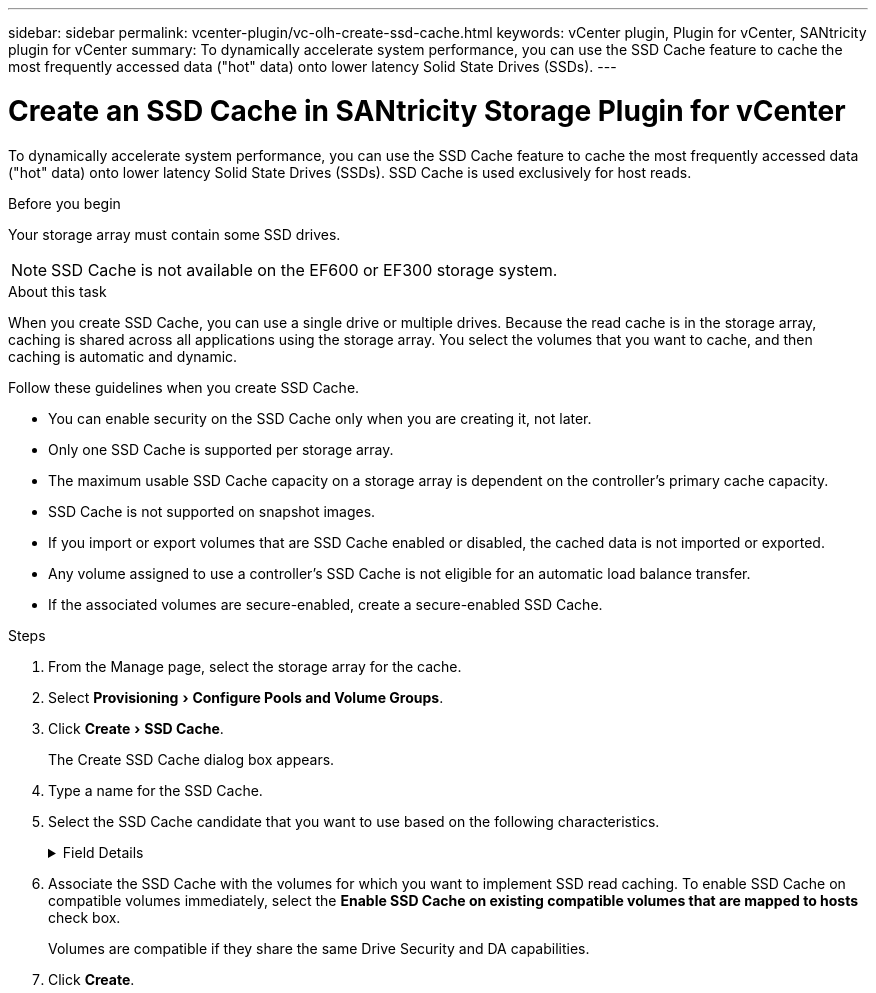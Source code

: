 ---
sidebar: sidebar
permalink: vcenter-plugin/vc-olh-create-ssd-cache.html
keywords: vCenter plugin, Plugin for vCenter, SANtricity plugin for vCenter
summary: To dynamically accelerate system performance, you can use the SSD Cache feature to cache the most frequently accessed data ("hot" data) onto lower latency Solid State Drives (SSDs).
---

= Create an SSD Cache in SANtricity Storage Plugin for vCenter
:experimental:
:hardbreaks:
:nofooter:
:icons: font
:linkattrs:
:imagesdir: ../media/

[.lead]
To dynamically accelerate system performance, you can use the SSD Cache feature to cache the most frequently accessed data ("hot" data) onto lower latency Solid State Drives (SSDs). SSD Cache is used exclusively for host reads.

.Before you begin

Your storage array must contain some SSD drives.

[NOTE]
SSD Cache is not available on the EF600 or EF300 storage system.

.About this task

When you create SSD Cache, you can use a single drive or multiple drives. Because the read cache is in the storage array, caching is shared across all applications using the storage array. You select the volumes that you want to cache, and then caching is automatic and dynamic.

Follow these guidelines when you create SSD Cache.

* You can enable security on the SSD Cache only when you are creating it, not later.
* Only one SSD Cache is supported per storage array.
* The maximum usable SSD Cache capacity on a storage array is dependent on the controller’s primary cache capacity.
* SSD Cache is not supported on snapshot images.
* If you import or export volumes that are SSD Cache enabled or disabled, the cached data is not imported or exported.
* Any volume assigned to use a controller's SSD Cache is not eligible for an automatic load balance transfer.
* If the associated volumes are secure-enabled, create a secure-enabled SSD Cache.

.Steps

. From the Manage page, select the storage array for the cache.
. Select menu:Provisioning[Configure Pools and Volume Groups].
. Click menu:Create[SSD Cache].
+
The Create SSD Cache dialog box appears.

. Type a name for the SSD Cache.
. Select the SSD Cache candidate that you want to use based on the following characteristics.

+
.Field Details
[%collapsible]
====
[cols="25h,~",options="header"]
|===
|Characteristic |Use
|Capacity
|Shows the available capacity in GiB. Select the capacity for your application’s storage needs.
The maximum capacity for SSD Cache depends on the controller’s primary cache capacity. If you allocate more than the maximum amount to SSD Cache, then any extra capacity is unusable.
SSD Cache capacity counts towards your overall allocated capacity.
|Total drives
|Shows the number of drives available for this SSD cache. Select the SSD candidate with the number of drives that you want
|Secure-capable
|Indicates whether the SSD Cache candidate is comprised entirely of secure-capable drives, which can be either Full Disk Encryption (FDE) drives or Federal Information Processing Standard (FIPS) drives.
If you want to create a secure-enabled SSD Cache, look for "Yes - FDE" or "Yes - FIPS" in the Secure-capable column.
|Enable security?
|Provides the option for enabling the Drive Security feature with secure-capable drives. If you want to create a secure-enabled SSD Cache, select the *Enable Security* check box.

NOTE: Once enabled, security cannot be disabled. You can enable security on the SSD Cache only when you are creating it, not later.
|DA capable
|Indicates if Data Assurance (DA) is available for this SSD Cache candidate. Data Assurance (DA) checks for and corrects errors that might occur as data is transferred through the controllers down to the drives.
If you want to use DA, select an SSD Cache candidate that is DA capable. This option is available only when the DA feature has been enabled.
SSD Cache can contain both DA-capable and non-DA-capable drives, but all drives must be DA-capable for you to use DA.
|===
====

. Associate the SSD Cache with the volumes for which you want to implement SSD read caching. To enable SSD Cache on compatible volumes immediately, select the *Enable SSD Cache on existing compatible volumes that are mapped to hosts* check box.
+
Volumes are compatible if they share the same Drive Security and DA capabilities.

. Click *Create*.
